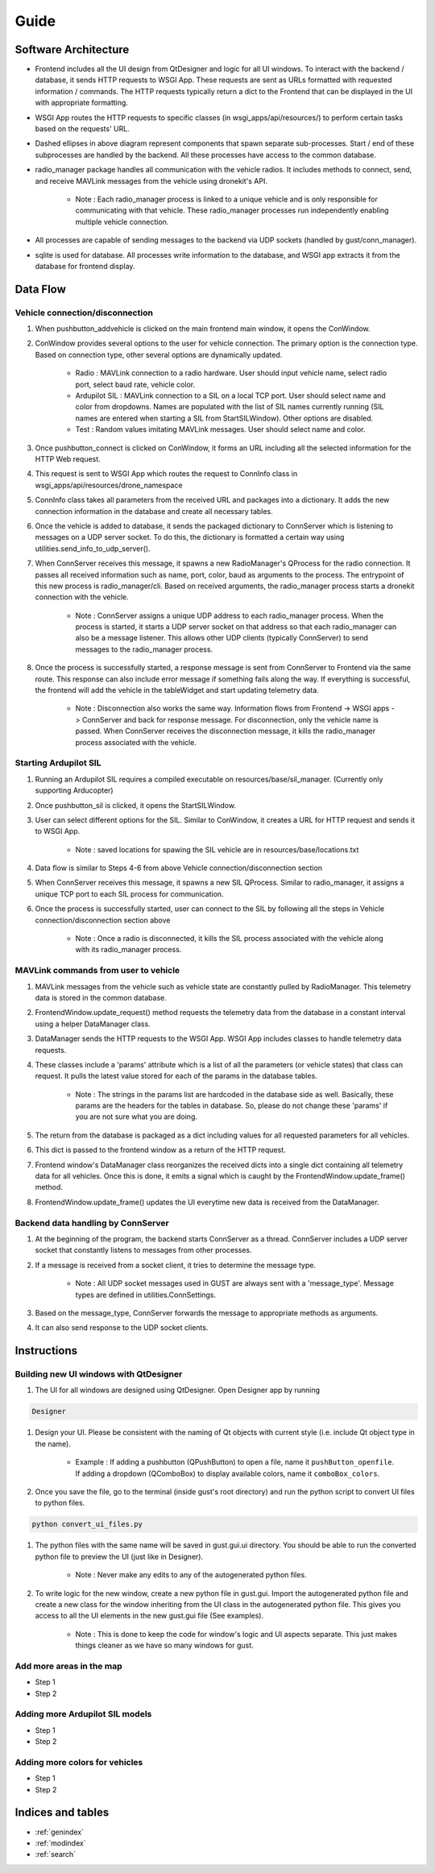 
Guide
*****

Software Architecture
=====================

.. image:: images/gust_schematic.png


* Frontend includes all the UI design from QtDesigner and logic for all UI windows. To interact with the backend / database, it sends HTTP requests to WSGI App. These requests are sent as URLs formatted with requested information / commands. The HTTP requests typically return a dict to the Frontend that can be displayed in the UI with appropriate formatting.
* WSGI App routes the HTTP requests to specific classes (in wsgi_apps/api/resources/) to perform certain tasks based on the requests' URL.
* Dashed ellipses in above diagram represent components that spawn separate sub-processes. Start / end of these subprocesses are handled by the backend. All these processes have access to the common database.
* radio_manager package handles all communication with the vehicle radios. It includes methods to connect, send, and receive MAVLink messages from the vehicle using dronekit's API.

    * Note : Each radio_manager process is linked to a unique vehicle and is only responsible for communicating with that vehicle. These radio_manager processes run independently enabling multiple vehicle connection.

* All processes are capable of sending messages to the backend via UDP sockets (handled by gust/conn_manager).
* sqlite is used for database. All processes write information to the database, and WSGI app extracts it from the database for frontend display.

Data Flow
=========


Vehicle connection/disconnection
################################

#. When pushbutton_addvehicle is clicked on the main frontend main window, it opens the ConWindow.
#. ConWindow provides several options to the user for vehicle connection. The primary option is the connection type. Based on connection type, other several options are dynamically updated.

    * Radio : MAVLink connection to a radio hardware. User should input vehicle name, select radio port, select baud rate, vehicle color.
    * Ardupilot SIL : MAVLink connection to a SIL on a local TCP port. User should select name and color from dropdowns. Names are populated with the list of SIL names currently running (SIL names are entered when starting a SIL from StartSILWindow). Other options are disabled.
    * Test : Random values imitating MAVLink messages. User should select name and color.

#. Once pushbutton_connect is clicked on ConWindow, it forms an URL including all the selected information for the HTTP Web request.
#. This request is sent to WSGI App which routes the request to ConnInfo class in wsgi_apps/api/resources/drone_namespace
#. ConnInfo class takes all parameters from the received URL and packages into a dictionary. It adds the new connection information in the database and create all necessary tables.
#. Once the vehicle is added to database, it sends the packaged dictionary to ConnServer which is listening to messages on a UDP server socket. To do this, the dictionary is formatted a certain way using utilities.send_info_to_udp_server().
#. When ConnServer receives this message, it spawns a new RadioManager's QProcess for the radio connection. It passes all received information such as name, port, color, baud as arguments to the process. The entrypoint of this new process is radio_manager/cli. Based on received arguments, the radio_manager process starts a dronekit connection with the vehicle.

    * Note : ConnServer assigns a unique UDP address to each radio_manager process. When the process is started, it starts a UDP server socket on that address so that each radio_manager can also be a message listener. This allows other UDP clients (typically ConnServer) to send messages to the radio_manager process.

#. Once the process is successfully started, a response message is sent from ConnServer to Frontend via the same route. This response can also include error message if something fails along the way. If everything is successful, the frontend will add the vehicle in the tableWidget and start updating telemetry data.

    * Note : Disconnection also works the same way. Information flows from Frontend -> WSGI apps -> ConnServer and back for response message. For disconnection, only the vehicle name is passed. When ConnServer receives the disconnection message, it kills the radio_manager process associated with the vehicle.


Starting Ardupilot SIL
######################

#. Running an Ardupilot SIL requires a compiled executable on resources/base/sil_manager. (Currently only supporting Arducopter)
#. Once pushbutton_sil is clicked, it opens the StartSILWindow.
#. User can select different options for the SIL. Similar to ConWindow, it creates a URL for HTTP request and sends it to WSGI App.

    * Note : saved locations for spawing the SIL vehicle are in resources/base/locations.txt

#. Data flow is similar to Steps 4-6 from above Vehicle connection/disconnection section
#. When ConnServer receives this message, it spawns a new SIL QProcess. Similar to radio_manager, it assigns a unique TCP port to each SIL process for communication.
#. Once the process is successfully started, user can connect to the SIL by following all the steps in Vehicle connection/disconnection section above

    * Note : Once a radio is disconnected, it kills the SIL process associated with the vehicle along with its radio_manager process.


MAVLink commands from user to vehicle
#####################################

#. MAVLink messages from the vehicle such as vehicle state are constantly pulled by RadioManager. This telemetry data is stored in the common database.
#. FrontendWindow.update_request() method requests the telemetry data from the database in a constant interval using a helper DataManager class.
#. DataManager sends the HTTP requests to the WSGI App. WSGI App includes classes to handle telemetry data requests.
#. These classes include a 'params' attribute which is a list of all the parameters (or vehicle states) that class can request. It pulls the latest value stored for each of the params in the database tables.

    * Note : The strings in the params list are hardcoded in the database side as well. Basically, these params are the headers for the tables in database. So, please do not change these 'params' if you are not sure what you are doing.

#. The return from the database is packaged as a dict including values for all requested parameters for all vehicles.
#. This dict is passed to the frontend window as a return of the HTTP request.
#. Frontend window's DataManager class reorganizes the received dicts into a single dict containing all telemetry data for all vehicles. Once this is done, it emits a signal which is caught by the FrontendWindow.update_frame() method.
#. FrontendWindow.update_frame() updates the UI everytime new data is received from the DataManager.


Backend data handling by ConnServer
###################################

#. At the beginning of the program, the backend starts ConnServer as a thread. ConnServer includes a UDP server socket that constantly listens to messages from other processes.
#. If a message is received from a socket client, it tries to determine the message type.

    * Note : All UDP socket messages used in GUST are always sent with a 'message_type'. Message types are defined in utilities.ConnSettings.

#. Based on the message_type, ConnServer forwards the message to appropriate methods as arguments.
#. It can also send response to the UDP socket clients.


Instructions
============

Building new UI windows with QtDesigner
#######################################

#. The UI for all windows are designed using QtDesigner. Open Designer app by running

.. code-block::

    Designer

#. Design your UI. Please be consistent with the naming of Qt objects with current style (i.e. include Qt object type in the name).

    * Example : If adding a pushbutton (QPushButton) to open a file, name it ``pushButton_openfile``. If adding a dropdown (QComboBox) to display available colors, name it ``comboBox_colors``.

#. Once you save the file, go to the terminal (inside gust's root directory) and run the python script to convert UI files to python files.

.. code-block::

    python convert_ui_files.py

#. The python files with the same name will be saved in gust.gui.ui directory. You should be able to run the converted python file to preview the UI (just like in Designer).

    * Note : Never make any edits to any of the autogenerated python files.

#. To write logic for the new window, create a new python file in gust.gui. Import the autogenerated python file and create a new class for the window inheriting from the UI class in the autogenerated python file. This gives you access to all the UI elements in the new gust.gui file (See examples).

    * Note : This is done to keep the code for window's logic and UI aspects separate. This just makes things cleaner as we have so many windows for gust.


Add more areas in the map
#########################

* Step 1
* Step 2

Adding more Ardupilot SIL models
################################

* Step 1
* Step 2

Adding more colors for vehicles
###############################

* Step 1
* Step 2




Indices and tables
==================

* :ref:`genindex`
* :ref:`modindex`
* :ref:`search`